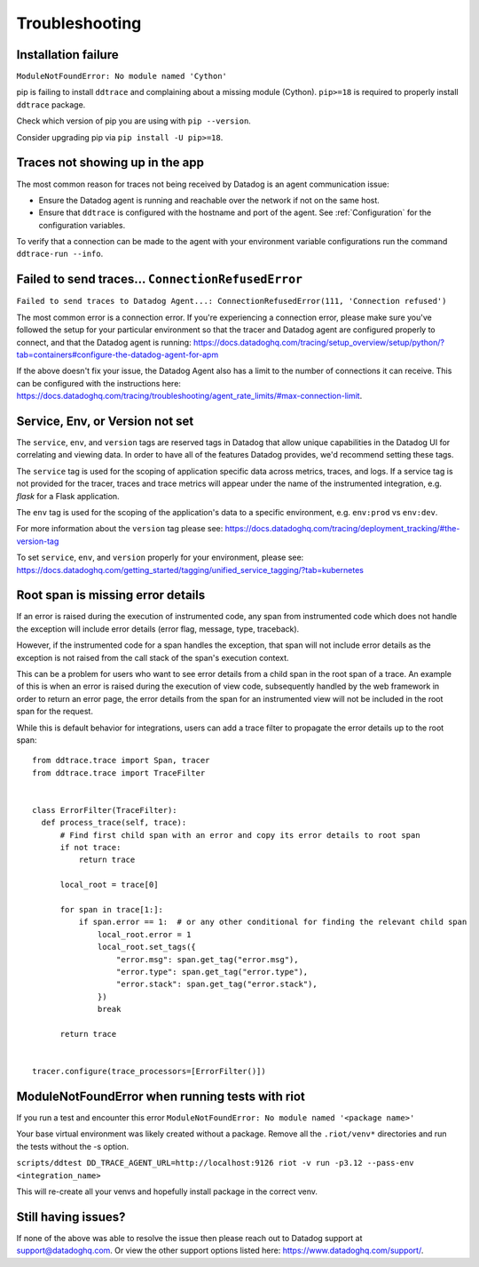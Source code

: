 ===============
Troubleshooting
===============

Installation failure
====================

``ModuleNotFoundError: No module named 'Cython'``

pip is failing to install ``ddtrace`` and complaining about a missing module (Cython).
``pip>=18`` is required to properly install ``ddtrace`` package.

Check which version of pip you are using with ``pip --version``.

Consider upgrading pip via ``pip install -U pip>=18``.

Traces not showing up in the app
================================

The most common reason for traces not being received by Datadog is an agent
communication issue:

- Ensure the Datadog agent is running and reachable over the network if not on
  the same host.
- Ensure that ``ddtrace`` is configured with the hostname and port of the
  agent. See :ref:`Configuration` for the configuration variables.

To verify that a connection can be made to the agent with your environment variable configurations run the command ``ddtrace-run --info``.


Failed to send traces... ``ConnectionRefusedError``
===================================================

``Failed to send traces to Datadog Agent...: ConnectionRefusedError(111, 'Connection refused')``

The most common error is a connection error. If you're experiencing a connection error, please make sure you've followed the setup
for your particular environment so that the tracer and Datadog agent are configured properly to connect, and that 
the Datadog agent is running: https://docs.datadoghq.com/tracing/setup_overview/setup/python/?tab=containers#configure-the-datadog-agent-for-apm

If the above doesn't fix your issue, the Datadog Agent also has a limit to the number of connections it can receive. This
can be configured with the instructions here: https://docs.datadoghq.com/tracing/troubleshooting/agent_rate_limits/#max-connection-limit.

Service, Env, or Version not set
================================
The ``service``, ``env``, and ``version`` tags are reserved tags in Datadog that allow unique capabilities in the Datadog UI for correlating and viewing data.
In order to have all of the features Datadog provides, we'd recommend setting these tags.

The ``service`` tag is used for the scoping of application specific data across metrics, traces, and logs. If a service tag is not provided for the tracer,
traces and trace metrics will appear under the name of the instrumented integration, e.g. `flask` for a Flask application.

The ``env`` tag is used for the scoping of the application's data to a specific environment, e.g. ``env:prod`` vs ``env:dev``.

For more information about the ``version`` tag please see: https://docs.datadoghq.com/tracing/deployment_tracking/#the-version-tag

To set ``service``, ``env``, and ``version`` properly for your environment, please see: https://docs.datadoghq.com/getting_started/tagging/unified_service_tagging/?tab=kubernetes


Root span is missing error details
==================================

If an error is raised during the execution of instrumented code, any span from instrumented code which does not handle the exception will include error details (error flag, message, type, traceback).

However, if the instrumented code for a span handles the exception, that span will not include error details as the exception is not raised from the call stack of the span's execution context.

This can be a problem for users who want to see error details from a child span in the root span of a trace. An example of this is when an error is raised during the execution of view code, subsequently handled by the web framework in order to return an error page, the error details from the span for an instrumented view will not be included in the root span for the request.

While this is default behavior for integrations, users can add a trace filter to propagate the error details up to the root span::

  from ddtrace.trace import Span, tracer
  from ddtrace.trace import TraceFilter


  class ErrorFilter(TraceFilter):
    def process_trace(self, trace):
        # Find first child span with an error and copy its error details to root span
        if not trace:
            return trace

        local_root = trace[0]

        for span in trace[1:]:
            if span.error == 1:  # or any other conditional for finding the relevant child span
                local_root.error = 1
                local_root.set_tags({
                    "error.msg": span.get_tag("error.msg"),
                    "error.type": span.get_tag("error.type"),
                    "error.stack": span.get_tag("error.stack"),
                })
                break

        return trace


  tracer.configure(trace_processors=[ErrorFilter()])


ModuleNotFoundError when running tests with riot
================================================
If you run a test and encounter this error ``ModuleNotFoundError: No module named '<package name>'``

Your base virtual environment was likely created without a package.
Remove all the ``.riot/venv*``  directories and run the tests without the -s option. 

``scripts/ddtest DD_TRACE_AGENT_URL=http://localhost:9126 riot -v run -p3.12 --pass-env <integration_name>``

This will re-create all your venvs and hopefully install package in the correct venv.


Still having issues?
====================

If none of the above was able to resolve the issue then please reach out to
Datadog support at support@datadoghq.com. Or view the other support options
listed here: https://www.datadoghq.com/support/.
